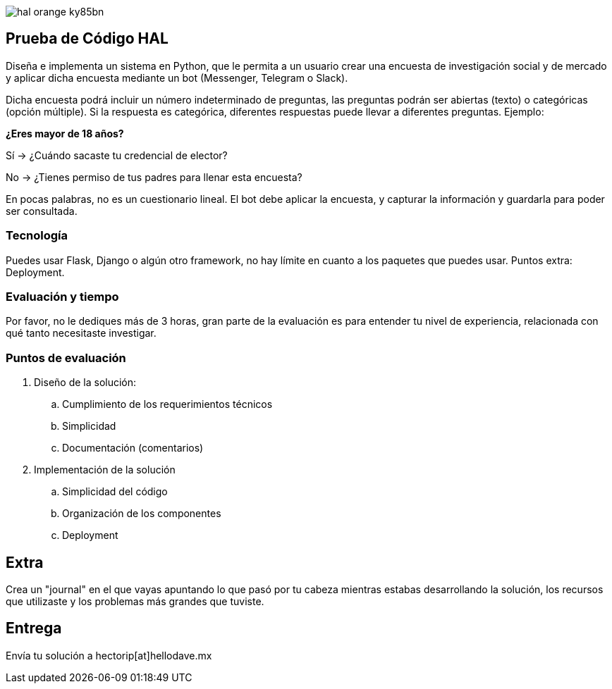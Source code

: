 :stylesheet: ./adoc-foundation.css
image::https://res.cloudinary.com/hectorip/image/upload/v1569905724/hal_orange_ky85bn.png[]

== Prueba de Código HAL

Diseña e implementa un sistema en Python, que le permita a un usuario crear una encuesta de investigación social y de mercado y aplicar dicha encuesta mediante un bot (Messenger, Telegram o Slack).

Dicha encuesta podrá incluir un número indeterminado de preguntas, las preguntas podrán ser abiertas (texto) o categóricas (opción múltiple). Si la respuesta es categórica, diferentes respuestas puede llevar a diferentes preguntas. Ejemplo:

**¿Eres mayor de 18 años?**

Sí -> ¿Cuándo sacaste tu credencial de elector?

No -> ¿Tienes permiso de tus padres para llenar esta encuesta?

En pocas palabras, no es un cuestionario lineal. El bot debe aplicar la encuesta, y capturar la información y guardarla para poder ser consultada.

=== Tecnología

Puedes usar Flask, Django o algún otro framework, no hay límite en cuanto a los paquetes que puedes usar. Puntos extra: Deployment.

=== Evaluación y tiempo

Por favor, no le dediques más de 3 horas, gran parte de la evaluación es para entender tu nivel de experiencia, relacionada con qué tanto necesitaste investigar.

=== Puntos de evaluación

. Diseño de la solución:
    .. Cumplimiento de los requerimientos técnicos
    .. Simplicidad
    .. Documentación (comentarios)

. Implementación de la solución
    .. Simplicidad del código
    .. Organización de los componentes
    .. Deployment

== Extra

Crea un "journal" en el que vayas apuntando lo que pasó por tu cabeza mientras estabas desarrollando la solución, los recursos que utilizaste y los problemas más grandes que tuviste.

== Entrega

Envía tu solución a hectorip[at]hellodave.mx
